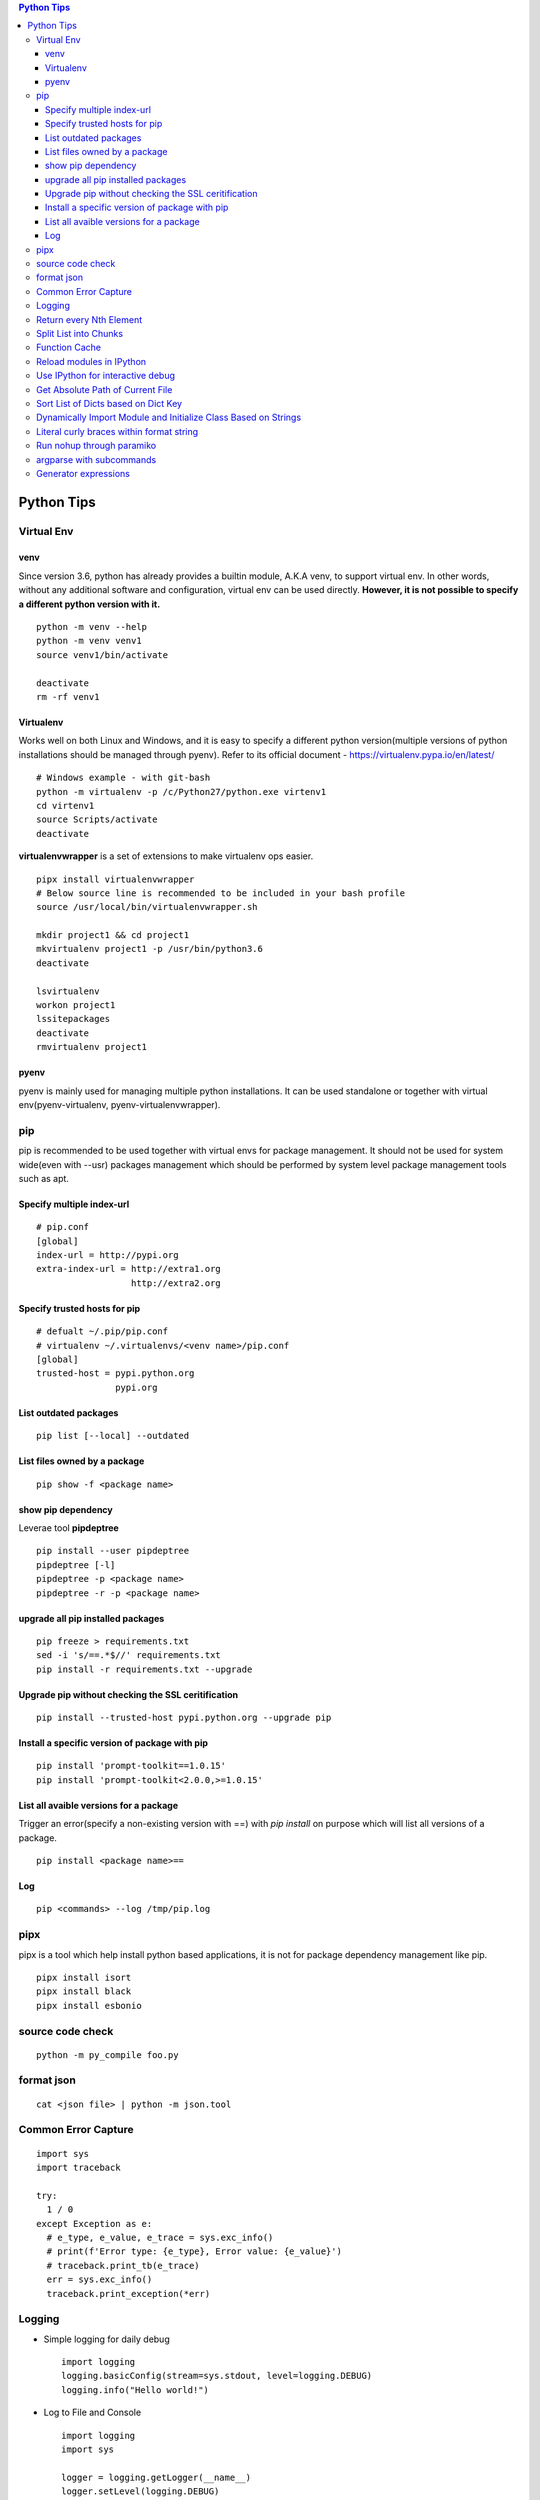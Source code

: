 .. contents:: Python Tips

===========
Python Tips
===========

Virtual Env
------------

venv
~~~~~

Since version 3.6, python has already provides a builtin module, A.K.A venv, to support virtual env. In other words, without any additional software and configuration, virtual env can be used directly. **However, it is not possible to specify a different python version with it.**

::

  python -m venv --help
  python -m venv venv1
  source venv1/bin/activate

  deactivate
  rm -rf venv1

Virtualenv
~~~~~~~~~~~~

Works well on both Linux and Windows, and it is easy to specify a different python version(multiple versions of python installations should be managed through pyenv). Refer to its official document - https://virtualenv.pypa.io/en/latest/

::

  # Windows example - with git-bash
  python -m virtualenv -p /c/Python27/python.exe virtenv1
  cd virtenv1
  source Scripts/activate
  deactivate

**virtualenvwrapper** is a set of extensions to make virtualenv ops easier.

::

  pipx install virtualenvwrapper
  # Below source line is recommended to be included in your bash profile
  source /usr/local/bin/virtualenvwrapper.sh

  mkdir project1 && cd project1
  mkvirtualenv project1 -p /usr/bin/python3.6
  deactivate

  lsvirtualenv
  workon project1
  lssitepackages
  deactivate
  rmvirtualenv project1

pyenv
~~~~~~~

pyenv is mainly used for managing multiple python installations. It can be used standalone or together with virtual env(pyenv-virtualenv, pyenv-virtualenvwrapper).

pip
----

pip is recommended to be used together with virtual envs for package management. It should not be used for system wide(even with --usr) packages management which should be performed by system level package management tools such as apt.

Specify multiple index-url
~~~~~~~~~~~~~~~~~~~~~~~~~~~

::

  # pip.conf
  [global]
  index-url = http://pypi.org
  extra-index-url = http://extra1.org
                    http://extra2.org

Specify trusted hosts for pip
~~~~~~~~~~~~~~~~~~~~~~~~~~~~~~~

::

  # defualt ~/.pip/pip.conf
  # virtualenv ~/.virtualenvs/<venv name>/pip.conf
  [global]
  trusted-host = pypi.python.org
                 pypi.org


List outdated packages
~~~~~~~~~~~~~~~~~~~~~~

::

  pip list [--local] --outdated

List files owned by a package
~~~~~~~~~~~~~~~~~~~~~~~~~~~~~~~~

::

  pip show -f <package name>

show pip dependency
~~~~~~~~~~~~~~~~~~~

Leverae tool **pipdeptree**

::

  pip install --user pipdeptree
  pipdeptree [-l]
  pipdeptree -p <package name>
  pipdeptree -r -p <package name>

upgrade all pip installed packages
~~~~~~~~~~~~~~~~~~~~~~~~~~~~~~~~~~

::

  pip freeze > requirements.txt
  sed -i 's/==.*$//' requirements.txt
  pip install -r requirements.txt --upgrade

Upgrade pip without checking the SSL ceritification
~~~~~~~~~~~~~~~~~~~~~~~~~~~~~~~~~~~~~~~~~~~~~~~~~~~

::

  pip install --trusted-host pypi.python.org --upgrade pip

Install a specific version of package with pip
~~~~~~~~~~~~~~~~~~~~~~~~~~~~~~~~~~~~~~~~~~~~~~

::

  pip install 'prompt-toolkit==1.0.15'
  pip install 'prompt-toolkit<2.0.0,>=1.0.15'

List all avaible versions for a package
~~~~~~~~~~~~~~~~~~~~~~~~~~~~~~~~~~~~~~~

Trigger an error(specify a non-existing version with ==) with *pip install* on purpose which will list all versions of a package.

::

  pip install <package name>==

Log
~~~

::

  pip <commands> --log /tmp/pip.log

pipx
-----

pipx is a tool which help install python based applications, it is not for package dependency management like pip.

::

  pipx install isort
  pipx install black
  pipx install esbonio

source code check
------------------

::

  python -m py_compile foo.py

format json
-----------

::

  cat <json file> | python -m json.tool

Common Error Capture
--------------------

::

  import sys
  import traceback

  try:
    1 / 0
  except Exception as e:
    # e_type, e_value, e_trace = sys.exc_info()
    # print(f'Error type: {e_type}, Error value: {e_value}')
    # traceback.print_tb(e_trace)
    err = sys.exc_info()
    traceback.print_exception(*err)

Logging
--------

- Simple logging for daily debug

  ::

    import logging
    logging.basicConfig(stream=sys.stdout, level=logging.DEBUG)
    logging.info("Hello world!")

- Log to File and Console

  ::

    import logging
    import sys

    logger = logging.getLogger(__name__)
    logger.setLevel(logging.DEBUG)

    formatter = logging.Formatter('%(asctime)s - %(levelname)s - %(message)s')

    ch = logging.StreamHandler(sys.stdout)
    ch.setLevel(logging.ERROR)
    ch.setFormatter(formatter)

    fh = logging.FileHandler('/tmp/spam.log')
    fh.setLevel(logging.DEBUG)
    fh.setFormatter(formatter)

    logger.addHandler(ch)
    logger.addHandler(fh)

Return every Nth Element
------------------------

::

  #l[::n]
  import random
  l1 = list(range(0, 100))
  random.shuffle(l1)
  l1[::5]

Split List into Chunks
----------------------

::

  #[l[i:i + n] for i in range(0, len(l), n)]
  l1 = list(range(0, 100))
  [l1[i:i+5] for i in range(0, len(l1), 5)]

Function Cache
--------------

::

  from functools import lcu_cache
  @lru_cache(maxsize=32)
  def testFunc1(*args, **kwargs):
    pass

  testFunc1()
  testFunc1.cache_info()
  testFunc1.clear_cache()

Reload modules in IPython
--------------------------

::

  %load_ext autoreload
  %autoreload 2

Use IPython for interactive debug
----------------------------------

- Insert below line at the location where debug is needed, IPython will be started while run to the location:

  ::

    from IPython import embed; embed(colors="neutral")

- To abort the session, especially during a loop

  ::

    import os; os._exit(1)

Get Absolute Path of Current File
----------------------------------

::

  import os
  import pathlib
  path = pathlib.Path(os.path.realpath(__file__)).parent
  print(path)
  print(path.as_posix())

Sort List of Dicts based on Dict Key
-------------------------------------

::

  sorted(list_of_dict_to_be_sorted, lambda x: x['sort_key'])

Dynamically Import Module and Initialize Class Based on Strings
-----------------------------------------------------------------

- Import module based on string

  ::

    import importlib
    module = importlib.import_module(module_name)

- Initialize class based on string

  ::

    class_ = getattr(module, class_name)
    instance = class_()

Literal curly braces within format string
------------------------------------------

::

  # literal curly braces need to be input as {{ and }}
  # the result will be { 100 200 }
  "{{ {a} {b} }}".format(a=100, b=200)

Run nohup through paramiko
----------------------------

Construct the command as "nohup ./app >/dev/null 2>&1 &" (redirect output to files or discard it directly), otherwise, the connection will wait there until timeout.

argparse with subcommands
--------------------------------

::

  import argparse

  if __name__ == '__main__':
    parser = argparse.ArgumentParser(description="argparse demo w/ subcommands")

    # to use subcommands, subparse is required, and dest is used to store the subcommand name(within namespace)
    subparser = parser.add_subparsers(title="subcommands", description="subcommands", dest="cmd")

    # a subcommand w/o any arguments
    subc1 = subparser.add_parser(name='command1', help="command1 w/o any arguments")

    subc2 = subparser.add_parser(name='command2', help="command2 w/ arguments")
    subc2.add_argument('-n', '--name', required=True, help='required argument for command2')

    args = parser.parse_args()
    if args.cmd == 'command1':
      print("actions for command1")

    if args.cmd == 'command2':
      print("actions for command2")
      print("argument name for command 2", args.name)

Generator expressions
-----------------------

::

  # syntax: (expression for item in iterable)
  # example:
  squares_generator = (i * i for i in range(5)) # the generator
  for i in squares_generator: # iterate over the generator
    print(i)

